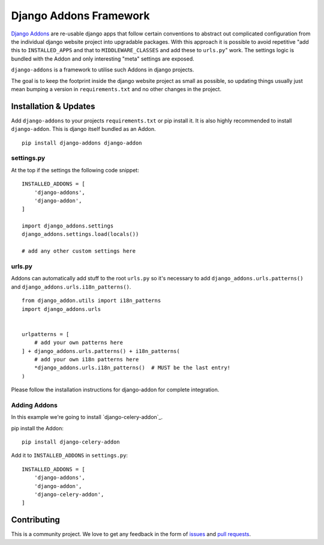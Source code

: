 #######################
Django Addons Framework
#######################


|PyPI Version|

`Django Addons`_ are re-usable django apps that follow certain conventions to
abstract out complicated configuration from the individual django website
project into upgradable packages. With this approach it is possible
to avoid repetitive "add this to ``INSTALLED_APPS`` and that to
``MIDDLEWARE_CLASSES`` and add these to ``urls.py``" work. The settings logic
is bundled with the Addon and only interesting "meta" settings are exposed.

``django-addons`` is a framework to utilise such Addons in django projects.

The goal is to keep the footprint inside the django website project as small
as possible, so updating things usually just mean bumping a version in
``requirements.txt`` and no other changes in the project.


======================
Installation & Updates
======================

Add ``django-addons`` to your projects ``requirements.txt`` or pip install it.
It is also highly recommended to install ``django-addon``. This is django
itself bundled as an Addon.
::

    pip install django-addons django-addon


settings.py
===========

At the top if the settings the following code snippet::

    INSTALLED_ADDONS = [
        'django-addons',
        'django-addon',
    ]

    import django_addons.settings
    django_addons.settings.load(locals())

    # add any other custom settings here


urls.py
=======

Addons can automatically add stuff to the root ``urls.py`` so it's necessary
to add ``django_addons.urls.patterns()`` and
``django_addons.urls.i18n_patterns()``.

::

    from django_addon.utils import i18n_patterns
    import django_addons.urls


    urlpatterns = [
        # add your own patterns here
    ] + django_addons.urls.patterns() + i18n_patterns(
        # add your own i18n patterns here
        *django_addons.urls.i18n_patterns()  # MUST be the last entry!
    )


Please follow the installation instructions for django-addon for complete
integration.


Adding Addons
=============

In this example we're going to install `django-celery-addon`_.

pip install the Addon::

    pip install django-celery-addon

Add it to ``INSTALLED_ADDONS`` in ``settings.py``::

    INSTALLED_ADDONS = [
        'django-addons',
        'django-addon',
        'django-celery-addon',
    ]


============
Contributing
============

This is a community project. We love to get any feedback in the form of
`issues`_ and `pull requests`_.

.. _issues: https://github.com/django-addons/django-addons/issues
.. _pull requests: https://github.com/django-addons/django-addons/pulls
.. _Django Addons: http://docs.aldryn.com/en/latest/reference/addons/index.html

.. |PyPI Version| image:: http://img.shields.io/pypi/v/django-addons.svg
   :target: https://pypi.python.org/pypi/django-addons
